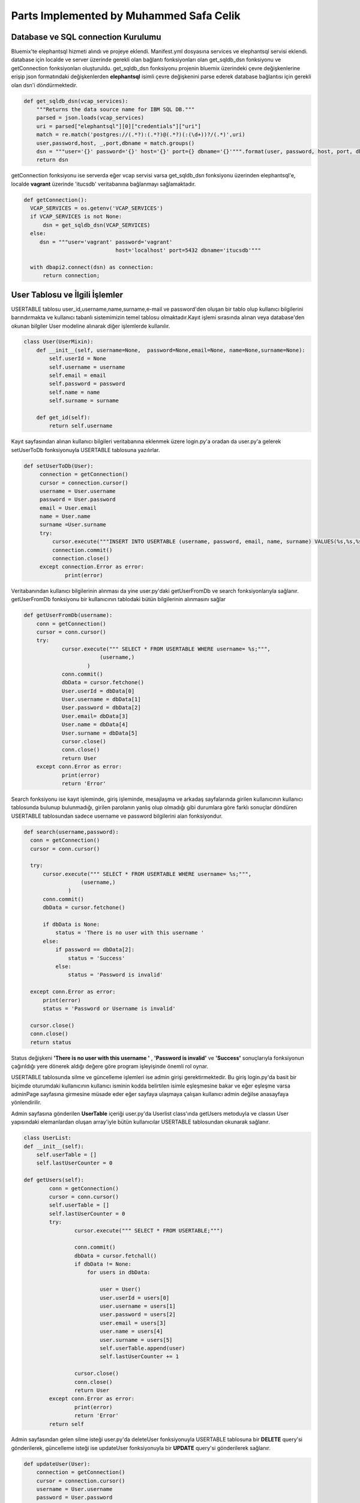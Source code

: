 Parts Implemented by Muhammed Safa Celik
================================
Database ve SQL connection Kurulumu
^^^^^^^^^^^^^^^^^^^^^^^^^^^^^^^^^^^^^^^^^^^
Bluemix'te elephantsql hizmeti alındı ve projeye eklendi. Manifest.yml dosyasına services ve elephantsql servisi eklendi.
database için localde ve server üzerinde gerekli olan bağlantı fonksiyonları olan get_sqldb_dsn fonksiyonu ve getConnection fonksiyonları oluşturuldu. get_sqldb_dsn fonksiyonu projenin bluemix üzerindeki çevre değişkenlerine erişip json formatındaki değişkenlerden **elephantsql** isimli çevre değişkenini parse ederek database bağlantısı için gerekli olan dsn'i döndürmektedir.

.. code-block:: python

    def get_sqldb_dsn(vcap_services):
        """Returns the data source name for IBM SQL DB."""
        parsed = json.loads(vcap_services)
        uri = parsed["elephantsql"][0]["credentials"]["uri"]
        match = re.match('postgres://(.*?):(.*?)@(.*?)(:(\d+))?/(.*)',uri)
        user,password,host, _,port,dbname = match.groups()
        dsn = """user='{}' password='{}' host='{}' port={} dbname='{}'""".format(user, password, host, port, dbname)
        return dsn
        
getConnection fonksiyonu ise serverda eğer vcap servisi varsa get_sqldb_dsn fonksiyonu üzerinden elephantsql'e, localde **vagrant** üzerinde 'itucsdb' veritabanına bağlanmayı sağlamaktadır.

.. code-block:: python

  def getConnection():
    VCAP_SERVICES = os.getenv('VCAP_SERVICES')
    if VCAP_SERVICES is not None:
        dsn = get_sqldb_dsn(VCAP_SERVICES)
    else:
       dsn = """user='vagrant' password='vagrant'
                               host='localhost' port=5432 dbname='itucsdb'"""
    
    with dbapi2.connect(dsn) as connection:
        return connection;

User Tablosu ve İlgili İşlemler
^^^^^^^^^^^^^^^^^^^^^^^^^^^^^^^^^^^^^^^^^^^

USERTABLE tablosu user_id,username,name,surname,e-mail ve password'den oluşan bir tablo olup kullanıcı bilgilerini barındırmakta ve kullanıcı tabanlı sistemimizin temel tablosu olmaktadır.Kayıt işlemi sırasında alınan veya database'den okunan bilgiler User modeline alınarak diğer işlemlerde kullanılır.

.. code-block:: python

      class User(UserMixin):
          def __init__(self, username=None,  password=None,email=None, name=None,surname=None):
              self.userId = None
              self.username = username
              self.email = email
              self.password = password
              self.name = name
              self.surname = surname

          def get_id(self):
              return self.username
     
Kayıt sayfasından alınan kullanıcı bilgileri veritabanına eklenmek üzere login.py'a oradan da user.py'a gelerek setUserToDb fonksiyonuyla USERTABLE tablosuna yazılırlar.

.. code-block:: python

       def setUserToDb(User):
            connection = getConnection()
            cursor = connection.cursor()
            username = User.username
            password = User.password
            email = User.email
            name = User.name
            surname =User.surname
            try:
                cursor.execute("""INSERT INTO USERTABLE (username, password, email, name, surname) VALUES(%s,%s,%s,%s,%s);""",(username,password,email,name,surname))
                connection.commit()
                connection.close()
            except connection.Error as error:
                    print(error)

        
        
Veritabanından kullanıcı bilgilerinin alınması da yine user.py'daki getUserFromDb ve search fonksiyonlarıyla sağlanır. getUserFromDb fonksiyonu bir kullanıcının tablodaki bütün bilgilerinin alınmasını sağlar

.. code-block:: python

      def getUserFromDb(username):
          conn = getConnection()
          cursor = conn.cursor()
          try:
                  cursor.execute(""" SELECT * FROM USERTABLE WHERE username= %s;""",
                              (username,)
                          )
                  conn.commit()
                  dbData = cursor.fetchone()
                  User.userId = dbData[0]
                  User.username = dbData[1]
                  User.password = dbData[2]
                  User.email= dbData[3]
                  User.name = dbData[4]
                  User.surname = dbData[5]
                  cursor.close()
                  conn.close()
                  return User
          except conn.Error as error:
                  print(error)
                  return 'Error'
                  
 
Search fonksiyonu ise kayıt işleminde, giriş işleminde, mesajlaşma ve arkadaş sayfalarında girilen kullanıcının kullanıcı tablosunda bulunup bulunmadığı, girilen parolanın yanlış olup olmadığı gibi durumlara göre farklı sonuçlar döndüren USERTABLE tablosundan sadece username ve password bilgilerini alan fonksiyondur.

.. code-block:: python

      def search(username,password):
        conn = getConnection()
        cursor = conn.cursor()

        try:
            cursor.execute(""" SELECT * FROM USERTABLE WHERE username= %s;""",
                        (username,)
                    )
            conn.commit()
            dbData = cursor.fetchone()

            if dbData is None:
                status = 'There is no user with this username '
            else:
                if password == dbData[2]:
                    status = 'Success'
                else:
                    status = 'Password is invalid'

        except conn.Error as error:
            print(error)
            status = 'Password or Username is invalid'

        cursor.close()
        conn.close()
        return status

Status değişkeni **'There is no user with this username '** , **'Password is invalid'** ve **'Success'** sonuçlarıyla fonksiyonun çağırıldığı yere dönerek aldığı değere göre program işleyişinde önemli rol oynar. 

USERTABLE tablosunda silme ve güncelleme işlemleri ise admin girişi gerektirmektedir. Bu giriş login.py'da basit bir biçimde oturumdaki kullanıcının kullanıcı isminin kodda belirtilen isimle eşleşmesine bakar ve eğer eşleşme varsa adminPage sayfasına girmesine müsade eder eğer sayfaya ulaşmaya çalışan kullanıcı admin değilse anasayfaya yönlendirilir.

.. code-block:: python
  @register.route('/adminPage')
  
        def adminPage():
                  if current_app.user.username == 'deepMapAdmin':
                      current_app.userList.getUsers()
                      return render_template('adminPage.html',user_name = current_app.user.username,userTable = current_app.userList.userTable)
                  else:
                      return render_template('home.html')


Admin sayfasına gönderilen **UserTable** içeriği user.py'da Userlist class'ında getUsers metoduyla ve classın User yapısındaki elemanlardan oluşan array'iyle bütün kullanıcılar USERTABLE tablosundan okunarak sağlanır.

.. code-block:: python

    class UserList:
    def __init__(self):
        self.userTable = []
        self.lastUserCounter = 0

    def getUsers(self):
            conn = getConnection()
            cursor = conn.cursor()
            self.userTable = []
            self.lastUserCounter = 0
            try:
                    cursor.execute(""" SELECT * FROM USERTABLE;""")

                    conn.commit()
                    dbData = cursor.fetchall()
                    if dbData != None:
                        for users in dbData:

                            user = User()
                            user.userId = users[0]
                            user.username = users[1]
                            user.password = users[2]
                            user.email = users[3]
                            user.name = users[4]
                            user.surname = users[5]
                            self.userTable.append(user)
                            self.lastUserCounter += 1

                    cursor.close()
                    conn.close()
                    return User
            except conn.Error as error:
                    print(error)
                    return 'Error'
            return self
Admin sayfasından gelen silme isteği user.py'da deleteUser fonksiyonuyla USERTABLE tablosuna bir **DELETE** query'si gönderilerek, güncelleme isteği ise updateUser fonksiyonuyla bir **UPDATE** query'si gönderilerek sağlanır.

.. code-block:: python

        def updateUser(User):
            connection = getConnection()
            cursor = connection.cursor()
            username = User.username
            password = User.password
            email = User.email
            name = User.name
            surname =User.surname
            try:
                cursor.execute("""UPDATE USERTABLE SET username=%s, password=%s,email=%s, name=%s, surname=%s WHERE username=%s;""",(username,password,email,name,surname,username))
                connection.commit()
                connection.close()
            except connection.Error as error:
                    print(error)

        def deleteUser(username):
            connection = getConnection()
            cursor = connection.cursor()

            try:
                cursor.execute("""DELETE FROM USERTABLE WHERE username=%s;""",(username,))
                connection.commit()
                connection.close()
            except connection.Error as error:
                    print(error)
                    
                    

USERTABLE tablosunun temel işlemlerini gören fonksiyonlarının üzerinde login.py içerisinde yeralan kayıt ve giriş işlemlerini gerçekleştiren fonksiyonlar olan **login_page** ve **register_page** fonksiyonları bulunmaktadır. register_page fonksiyonu html dosyasından 'POST' metoduyla aldığı bilgileri önce daha önce bahsedilen user.py'a ait search fonksiyonunu çağırarak dönen sonuca göre işlemlere devam eder. Eğer çıkan sonuç **'There is no user with this username '** ise kullanıcı veritabanına eklenmek üzere setUserToDb fonksiyonuna verilir ve kullanıcı user_page sayfasına yönlendirilerek seansa ismi konularak giriş yapması sağlanır. Eğer zaten bu kullanıcı adını kullanan bir kullanıcı varsa ilgili hata mesajıyla kullanıcı anasayfaya yönlendirilir.

.. code-block:: python
    
    @register.route('/register',methods=['GET', 'POST'])
        def register_page():
             if request.method == 'POST':
                 username = request.form['user_name']
                 password = request.form['password']
                 firstname = request.form['first_name']
                 lastname = request.form['last_name']
                 email = request.form['email']
                 status = search(username,password)
                 if status == 'There is no user with this username ':
                     current_app.user.username = username
                     current_app.user.password = password
                     current_app.user.name = firstname
                     current_app.user.surname = lastname
                     current_app.user.email = email
                     session['user'] = username
                     setUserToDb( current_app.user)
                     markerLocations = []
                     return render_template('user_page.html',markerLocations = markerLocations,user_name = username,first_name = firstname,last_name = lastname,e_mail = email)
                 else:
                     flash('The username: '+username +' already using by another user' )
                     return render_template('home.html')

             else:

                 return render_template('home.html')
                 
                 
login_page fonksiyonu ise hmtl dosyasından aldığı kullanıcı adı ve parolayı search fonksiyonuna vererek çıkan sonuca göre kullanıcının giriş yapmasını sağlar veya anasayfaya yönlendirerek iligli hata mesajını verir. Daha önce search fonksiyonu altında bahsedilen status değişkeni ile döndürülen sonuçlar aslında login_page fonksiyonu için yapılmıştır.

.. code-block:: python

    @register.route('/userPage',methods=['POST','GET'])
      def login_page():

           if request.method == 'POST':
              username = request.form['username1']
              password = request.form.get('password1',None)
              status = search(username,password)
              if status == 'Success':
                  current_app.user= getUserFromDb(username)
                  session['user'] = username
                  current_app.usermap.getLocations(username)
                  markerLocations = []
                  for locations in current_app.usermap.myLocations:
                     newLocation = {'lat':locations.lat,'lng':locations.lng,'info':locations.mapInfo,'label':locations.locationLabel}
                     markerLocations.append(newLocation)

                  current_app.commentStore.getComments(username)
                  return render_template('user_page.html',comments = current_app.commentStore.comments,markerLocations = markerLocations, userMap = current_app.usermap.myLocations, user_name = username)
              else:
                  flash(status)
                  return render_template('home.html')

           if session.get('user')!=None:
              markerLocations = []
              for locations in current_app.usermap.myLocations:
                     newLocation = {'lat':locations.lat,'lng':locations.lng,'info':locations.mapInfo,'label':locations.locationLabel}
                     markerLocations.append(newLocation)
              current_app.commentStore.getComments(username)
              return render_template('user_page.html',comments = current_app.commentStore.comments,markerLocations = markerLocations, userMap = current_app.usermap.myLocations, user_name = current_app.user.username,first_name=current_app.user.name,last_name = current_app.user.surname,e_mail=current_app.user.email)

           else:
              flash('Please sign in or register for DeepMap')
              return render_template('home.html')
              
Kullanıcı sayfası ve bununla ilgili içerikle sadece kayıtlı kullanıcılara açık olduğundan yetki verilmeden erişilmeye çalışıldığında ilgili hata ile anasayfaya yönlendirme gerçekleştirilir. Giriş yapıldıktan sonra kullanıcı profiline gitmek istediğinde profile fonksiyonu çağırılır ve getUserFromDb fonksiyonu çağırılarak kullanıcının bütün bilgileri veritabanından alınır ve şifresi hariç profil sayfasında gösterilir.

.. code-block:: python


        @register.route('/profilePage')
        def profile():
                  if session.get('user')!=None:
                      return render_template('profile.html',user_name = current_app.user.username,first_name=current_app.user.name,last_name = current_app.user.surname,e_mail=current_app.user.email)
                  else:
                      return render_template('home.html')
                      
USERTABLE ve kullanıcı işlemleri mesaj,arkadaş,bildirim,talep,yorum ve harita nesnelerinin hepsinin temelinde bulunduğu için bütün fonksiyonları bunlarla içiçe geçmiştir.

Message Tablosu ve İlgili İşlemler
--------------------------

MESSAGETABLE tablosu birincil anahtar olarak message_id , yabancı anahtar olarak user_id ve friend_id kolonlarını barındırmakta ayrıca content ve status olmak üzere 2 kolon daha barındarmaktadır. user_id ve friend_id USERTABLE tablosundan username kolonuna silme kaskadıyla bağlı yabancı anahtarlardır ve user_id mesajı atan tarafı friend_id mesajı alan tarafı temsil eder. Message nesnesi htmlden gelen veya veritabanından gelen bir mesajın bilgilerini tutar.

.. code-block:: python

      class Message:
    def __init__(self, receiver=None , sender=None, content=None):
        self.receiver = receiver
        self.sender = sender
        self.content = content
        self.status = None
        self.messageId = 0
        
Conversation nesnesi ise mesaj sayfasındaki conversation kutuları için oluşturulmuştur. Her bir converstaion veritabanından okunan veya html dosyasından gelen karşılıklı mesajlar esas alınarak oluşturulur.

.. code-block:: python

     class Conversation:
    def __init__(self, sender=None):
        self.sender = sender
        self.lastMessageId = 0
        self.messages = []
    def addMessages(self, message):
         self.lastMessageId+= 1
         self.messages.append(message)
         
sender değişkeni conversation kutusu mesajlar sayfasında görüldüğünde konuşulmakta olan kullanıcının isminin kutunun üstünde görünmesi için tutulmaktadır. Bir kullanıcı yüzlerce kullanıcı ile konuşabileceğinden Conversation'ları tutan bir MessageStore nesnesi oluşturulmuştur. bu nesne bir kullanıcıya ait bütün Conversation'ları tutar ve bütün datanın aktarımını kolaylaştırır. Ayrıca mesajlarla ilgili bütün temel işlemler bu class'ın içinde yapılmaktadır.

.. code-block:: python

    class MessageStore:
    def __init__(self):
        self.conversations = []
        self.lastConversationId = 0

Mesaj sayfasından mesaj gönderildiğinde bu mesaj veritabanına sendMessage fonksiyonuyla yazılır. Bu fonksiyon bir message nesnesi alır ve bu nesnenin içindeki verileri veritabanına yazar.

.. code-block:: python

       def sendMessage(self, message):
        newMessage = Message()
        newMessage.sender = message.sender
        newMessage.receiver = message.receiver
        newMessage.content = message.content
        newMessage.status = 'normal'
        try:
            messageTableConnection = getConnection();
            messageCursor = messageTableConnection.cursor()
            messageCursor.execute("""INSERT INTO MESSAGETABLE (user_id,firends_id,content,status) VALUES(%s,%s,%s,%s);""", (message.sender,message.receiver,message.content,message.status))
            messageTableConnection.commit()
            messageCursor.close()
            messageTableConnection.close()
        except messageTableConnection.Error as Error:
            print(Error)
            
Gönderilen bir mesaj gittiği kullanıcının mesaj sayfasına gelirken aldığı ilk yolu getMessages fonksiyonuyla alır. Bu fonksiyon select query ile mesajları aranan kullanıcının hem attığı hem de aldığı mesajları toplar.Bunu yaparken hem user_id hem de friend_id kolonlarındaki isimleri karşılaştırır ve ikili konuşmaları tespit ederek conversation'ları oluşturur. Eğer mesaj karşıdan geliyorsa ve statüsü **deleted** ise bu mesaj messageStore'a konmayarak kullanıcıya gizlenir. Mesajlar veritabanından okundukça ilgili conversation'a eklenirler eğer sender veya receiver değişkenlerinden biri daha önce messageStore'a eklenen conversation'larda yoksa yeni conversation oluşturulur ve  diğer kullanıcının ismi conversation içindeki sender değişkenine atanır.Mesajlar conversation'ların içindeki arraylara conversation'lar da messageStore'daki conversation arrayine alınıp süreç tamamlanarak messageStore döndürülür.

.. code-block:: python

           def getMessages(self,username):
        try:
            self.lastConversationId = 0
            self.conversations = []
            messageTableConnection = getConnection();
            messageCursor = messageTableConnection.cursor()
            messageCursor.execute("""SELECT * FROM MESSAGETABLE WHERE firends_id=%s OR user_id=%s;""",(username,username))
            messageTableConnection.commit()
            dbData = messageCursor.fetchall()
            if dbData != None:
                for messages in dbData:
                    myMessage = Message()
                    myMessage.messageId = messages[0]
                    myMessage.sender = messages[1]
                    myMessage.receiver = messages[2]
                    myMessage.content = messages[3]
                    myMessage.status = messages[4]
                    found = 'false'
                    if myMessage.status == 'deleted':
                        if username == myMessage.receiver:
                            continue
                    if self.conversations != None:
                        i = 0
                        while i < self.lastConversationId:
                            if self.conversations[i].sender == messages[1] or self.conversations[i].sender == messages[2]:
                                self.conversations[i].addMessages(myMessage)
                                found = 'true'
                                self.conversations[i].lastMessageId += 1
                            i += 1
                    if found == 'false':
                         newConversation = Conversation()
                         newConversation.addMessages(myMessage)
                         if myMessage.sender == username:
                            newConversation.sender =  myMessage.receiver
                         else:
                            newConversation.sender =  myMessage.sender
                         self.conversations.append(newConversation)
                         self.lastConversationId += 1


            messageCursor.close()

            messageTableConnection.close()
        except messageTableConnection.Error as Error:
            print(Error)
        return self
        
Güncelleme ve silme işlemleri mesaj sistemi için aslında oldukça yakın hale geldiler. Bir mesajı sadece o mesajı atan kişi silebilmektedir. Eğer mesajı gören kişi onu siliyorsa statü'sü güncellenerek deleted yapılır ve artık ona gösterilmez. silme ve güncelleme query'lerini aynı fonksiyon barındarmaktadır. Önce bir select komutu yollayarak silme işlemi yapmak isteyen kişinin gönderen mi alıcı mı olduğunu belirer ve eğer alıcıysa güncelleme yaparak mesajın statü'sünü deleted olarak günceller eğer işlemi yapan kullanıcı gönderen ise mesajı MESSAGETABLE tablosundan siler.


.. code-block:: python

          def updateAndDeleteMessages(self,messageId,username):
         try:
            messageTableConnection = getConnection();
            messageCursor = messageTableConnection.cursor()
            messageCursor.execute("""SELECT * FROM MESSAGETABLE WHERE messageId=%s;""",(messageId,))
            dbData = messageCursor.fetchone()
            if dbData[1] == username:
                messageCursor.execute("""DELETE FROM MESSAGETABLE WHERE messageId=%s;""",(messageId,))
            else:
                newContent = 'deleted'
                messageCursor.execute("""UPDATE MESSAGETABLE SET status=%s WHERE messageId=%s;""",(newContent,messageId))

            messageTableConnection.commit()
         except messageTableConnection.Error as Error:
            print(Error)

         messageTableConnection.close()
         
Mesaj gönderme ve alma kısmında daha yukarı seviyedeki fonksiyonlara geçmeden önce html bölümünün çalışma sisteminden bahsedilecektir. Mesajlaşma gibi veya daha karmaşık reply yapılabilen html birleşenlerinde sayfanın ön işlemleri ile arka işlemleri daha çok iç içe geçmekte ve yapılar birbirlerini daha çok etkilemekteler. Örneğin bu projede her bir konuşmanın htmlde ayrı birer conversation olarak tutulması, python'da böyle bir ihtiyacı doğurmuş ve  conversation nesnesi oluşmuştur. MessageOperations.py'daki getMessages fonksiyonu önceden bahsedilen ve message.py'da yeralan getMessages metodunu çağırarak messageStorun conversations isimli conversation nesnelerini tutan arrayini messages.html sayfasına **messages** ismiyle gönderir. Html sayfasına gelen array, içindeki conversationlar için bir for döngüsüne girer. Her bir conversation için collapse containerlar oluşturulur ve isimleri **'chat with conversation.sender'** olacak şekilde ayarlanır. Her bir container'ın bağımsız bir biçimde açılması için container_id'ler tekil olmak zorunda olduğundan onlar da **conversation.sender** değişkeniyle atanır. bu sayede her container bağımsız şekilde açılıp kapanabilir. Yine her container içinde bir send input bölgesi barındırmaktadır. Buraya mesaj yazılıp send butonuna basıldığında container'in içinde gizli input olarak da bulunan sender bilgisiyle mesaj içeriği daha sonra anlatılacak olan sendMessage fonksiyonuna verilir. Container'ın ilk for'unun conversation'lar olduğu belirtilmişti sırada ise  eğer varsa önce gönderenden başlamak üzere sırayla conversation'ın bütün mesajları yazdırılır.


.. code-block:: python

         {% if messages %}
        {%for conversation in messages%}
        <div class="container">
            <div class="row">
                <div class="col-md-5">
                    <div class="panel panel-primary">
                        <div class="panel-heading" id="accordion">
                            <div class="btn-group ">
                                <a type="button" class="btn btn-primary btn-block btn-lg" data-toggle="collapse" data-parent="#accordion" href='#{{conversation.sender}}'>
                                    <span class="glyphicon glyphicon-comment"> Chat with {{conversation.sender}}</span>
                                </a>
                            </div>
                        </div>
                        <div class="panel-collapse collapse" id='{{conversation.sender}}'>
                        <div class="panel-body">
                            <ul class="chat">
                   {%for message in conversation.messages%}

                              {%if user_name == message.receiver %}
                                <li class="left clearfix"><span class="chat-img pull-left">
                                    <img src="http://placehold.it/50/55C1E7/fff&text=U" alt="User Avatar" class="img-circle" />
                                </span>
                                    <div class="chat-body clearfix">
                                        <div class="header">
                                            <strong class="primary-font">{{message.sender}}</strong> <small class="pull-right text-muted">
                                                <span class="glyphicon glyphicon-time"></span></small>
                                        </div>
                                         <form method="post" action = '/deleteMessage'>
                                <input type=hidden value="{{message.messageId}}"name="message_to_delete"></input>
                                <button type= "submit"class="btn btn-danger  btn-xs glyphicon glyphicon-trash"  title="Delete"></button>
                               </form>
                                        <p>
                                            {{message.content}}
                                        </p>
                                    </div>
                                </li>
                                {%endif%}
                                {%if message.sender == user_name %}
                                <li class="right clearfix"><span class="chat-img pull-right">
                                    <img src="http://placehold.it/50/FA6F57/fff&text=ME" alt="User Avatar" class="img-circle" />
                                </span>
                                    <div class="chat-body clearfix">
                                        <div class="header">
                                            <small class=" text-muted"><span class="glyphicon glyphicon-time"></span></small>
                                            <strong class="pull-right primary-font">{{message.sender}}</strong>
                                        </div>
                                        <form method="post" action = '/deleteMessage'>
                                <input type=hidden value="{{message.messageId}}"name="message_to_delete"></input>
                                <button type= "submit"class="btn btn-danger  btn-xs glyphicon glyphicon-trash"  title="Delete"></button>
                               </form>
                                        <p>
                                           {{message.content}}
                                        </p>

                                    </div>
                                </li>
                                 {% endif %}


                   {%endfor%}
                        </ul>
                        </div>
                        <div class="panel-footer">
                            <div class="input-group">
                            <form method = "post" action = '/sendMessage'>
                                <input id="btn-input" name="content" type="text" class="form-control input-sm" placeholder="Type your message here..." />
                                <input type=hidden value="{{ conversation.sender}}"name="user_name"></input>
                                <span class="input-group-btn">
                                    <button class="btn btn-warning btn-sm" id="btn-chat">
                                        Send</button>
                                </span>
                             </form>
                            </div>
                        </div>
                    </div>
                    </div>
                </div>
            </div>
        </div>
        {% endfor %}
        {% endif %}
        
Mesajlar gösterildikten sonra **'Start New Conversation'** etiketli container görünür ve bu containerdan girilen kullanıcı adı sendMessages fonksiyonuna verilir. Bu fonksiyon gerek onversation'ların içindeki gizli inputlardan gerek yeni konuşma oluşturulurken girilen kullanıcı ismini alır. Search fonksiyonuyla böyle bir kullanıcının olup olmadığına baktıktan sonra mesajın gönderici kısmına oturumda olan kullanıcıyı, alıcı kısmına fonksiyona html'den verilen kullanıcıyı content'e html'den alınan içeriği status'ü ise boş bırakarak message.py'daki sendMessage fonksiyonunu çağırarak database'e mesajı ekler. ardından ilgili notifikasyonu gönderir ve mesajların yeniden sınflandırılması için database'den tekrar okuyarak sayfayı yeniler. Arkadaş olunmadan mesajlaşma gerçekleşmesine izin verilmediği için fonksiyon arkadaşlık durumunu da sorgulamaktadır.

.. code-block:: python

     @messages.route('/sendMessage',methods=['POST','GET'])
      def sendMessages():
          if session.get('user')!=None:
              if request.method == 'POST':
                  userName = request.form['user_name']
                  content = request.form['content']
                  message = Message()
                  message.sender = current_app.user.username
                  message.receiver = userName
                  message.content = content;
                  status = search(userName,'someqw19012341')
                  if userName != current_app.user.username:

                      if status == 'Password is invalid':
                          currentName = current_app.user.username
                          relationStatus = current_app.friendStore.searchFriends(currentName,userName)
                          if relationStatus == 'alreadyExists':
                              current_app.messageStore.sendMessage(message)
                              current_app.messageStore.getMessages(current_app.user.username)
                              notification = Notification()
                              for conversation in current_app.messageStore.conversations:
                                  if conversation.sender == userName:
                                      for messages in conversation.messages:
                                          if  message.sender == currentName and  message.receiver == userName:
                                              notification.requester = currentName
                                              notification.requested = userName
                                              notification.typeId = messages.messageId
                              current_app.notificationStore.sendMessageNotification(notification)
                          else:
                              flash('you are not friends with '+userName)
                      else:
                          flash('There is no user with this username: '+userName)
                  else:
                      flash('very funny -_-')
              return render_template('messages.html',messages = current_app.messageStore.conversations,userMap = current_app.usermap.myLocations, user_name = current_app.user.username,first_name=current_app.user.name,last_name = current_app.user.surname,e_mail=current_app.user.email)
          else:
              flash('Please sign in or register for DeepMap')
              return render_template('home.html')
              
Mesajların silinmesi ve güncellenmesi işlemlerinin temelde nasıl yapıldığından daha önce bahsedilmişti. Bu işlem için daha yukarıda conversation'lar ve collapse container'ların açıklanmasında kullanılan html kodunda her bir mesajın yanında bir silme ikonu ve bu ikona bağlı 'POST' metodu ile gizli inputla deleteMessage fonksiyonunu çağıran form'lar görülmektedir. Bu sayede deleteMEssages fonksiyonu silinmek istenen mesajın yine conversation.sender değişkeniyle çağırılır ve daha önce bahsedilen hem güncelleme hem silme yönünde çalışan message.py fonksiyonuna yollanır. bu fonksiyon bahsedildiği üzere bu mesajın silineceğine mi yoksa deleted olarak işaretlenip sadece gönderene mi gösterileceğine karar verir.

.. code-block:: python

    @messages.route('/deleteMessage',methods=['POST','GET'])
    def deleteMessages():
        if session.get('user')!=None:
            if request.method == 'POST':
                messageId = request.form['message_to_delete']
                current_app.messageStore.updateAndDeleteMessages(messageId,current_app.user.username)
                current_app.messageStore.getMessages(current_app.user.username)
            return render_template('messages.html',messages = current_app.messageStore.conversations,userMap = current_app.usermap.myLocations, user_name = current_app.user.username,first_name=current_app.user.name,last_name = current_app.user.surname,e_mail=current_app.user.email)
        else:
            flash('Please sign in or register for DeepMap')
            return render_template('home.html')
            


Comment Tablosu ve İlgili İşlemler
--------------------------

COMMENTTABLE birincil anahtar commentId ,dış anahtarlar user_name ve friendUsername ayrıca content olmak üzere dört kolondan oluşmaktadır. Bir kullanıcı kendi haritasına yorum yapabileceği gibi arkadaş sayfasından arkadaşlarının kullanıcı adlarına tıklayarak gittiği arkadaşlarının haritalarına da yorum yapabilir. Html sayfasından veya veritabanından gelen yorum bilgileri Comment nesnesi kullanılarak tutulur. 

.. code-block:: python

    class Comment:
      def __init__(self,userId = None, userName=None    , friendUsername=None,content=None):
          self.userId = userId
          self.userName = userName
          self.friendUsername = friendUsername
          self.content = content
          self.commentId = 0
        
        
Her bir kullanıcının haritasına kendi veya arkadaşları tarafından yapılmış yorumları getirmek için bir commentStore nesnesi kullanılır ve yorumlarla ilgili bütün işlemler bu nesne altında toplanır. 
  
.. code-block:: python

      class CommentStore:
         def __init__(self):
            self.comments = []
            self.lastCommentId = 0

Yeni yorum eklenirken user_page'den login.py'a gelen yorum bilgisi comment.py'a gelerek addComment metoduyla veritabanına eklenir. Yorum yapan kişi username bölümüne yorum yapılan kullanıcı friendsUsername bölümüne kaydedilir. addComment metodu bunu sağlar.
  
.. code-block:: python

    def addComment(self, Comment):
        self.lastCommentId+= 1
        self.comments.append(Comment)
        try:
            commentTableConn = getConnection();
            commentTableCursor = commentTableConn.cursor()
            commentTableCursor.execute("""INSERT INTO COMMENTTABLE (userId,user_name,friendUsername,content) VALUES(%s,%s,%s,%s);""", (Comment.userId,Comment.userName,Comment.friendUsername,Comment.content))
            commentTableConn.commit()
            commentTableCursor.close()
            commentTableConn.close()
        except commentTableConn.Error as Error:
            print(Error)
            
Veritabanına eklenmiş olan yorumlar her user_page sayfası yüklenirken COMMENTTABLE tablosunun friendsUSername kolonunda sayfası yüklenen kullanıcının ismi select komutuyla aratılarak alınır. getComments metoduyla veritabanından alınan yorumlar login.py'a verilir.
  
.. code-block:: python

    def getComments(self,username):
        try:
            self.lastCommentId = 0
            self.comments = []
            commentTableConn = getConnection();
            commentTableCursor = commentTableConn.cursor()
            commentTableCursor.execute("""SELECT * FROM COMMENTTABLE WHERE friendUsername=%s;""",(username,))
            commentTableConn.commit()
            dbData = commentTableCursor.fetchall()
            if dbData != None:
                for comment in dbData:
                    myComment = Comment()
                    myComment.commentId = comment[0]
                    myComment.userId = comment[1]
                    myComment.userName = comment[2]
                    myComment.friendUsername = comment[3]
                    myComment.content = comment[4]
                    self.comments.append(myComment)
                    self.lastCommentId += 1
            commentTableCursor.close()
            commentTableConn.close()
        except commentTableConn.Error as Error:
            print(Error)
        return self

Yorumların silme işlemi de comment.py'da deleteComment metoduyla sağlanır.
  
.. code-block:: python

     def deleteComment(self, commentId ):
         try:
            commentTableConn = getConnection();
            commentTableCursor = commentTableConn.cursor()
            commentTableCursor.execute("""DELETE FROM COMMENTTABLE WHERE commentId=%s;""",(commentId,))
            commentTableConn.commit()
            self.lastFriendId = 0
            self.myFriends = []
         except commentTableConn.Error as Error:
            print(Error)

         commentTableConn.close()

Bir kullanıcı başka bir kullanıcının haritasını görmek üzere onun sayfasına giderken kullanıcı adı haritasına gidilen kullanıcının adıyla gelir ve yorumlarda gizli input olarak tutulur. bir kullanıcı yorum yapmak istediğinde bu sayede gönderilen form hedef kullanıcının da adını içermiş olur. makeComment fonksiyonuyla işlemler gerçekleştirilir.

  
.. code-block:: python

      @register.route('/makeComment',methods=['POST','GET'])
      def makeComment():
           if request.method == 'POST':
              friendsUsername = request.form['friendsName']
              content = request.form['content']
              username = current_app.user.username
              userId = current_app.user.userId
              comment = Comment()
              comment.userName = username
              comment.userId = userId
              comment.friendUsername = friendsUsername
              comment.content = content
              current_app.commentStore.addComment(comment)
              friendsMap = UserLocationStore()
              friendsMap.getLocations(friendsUsername)
              markerLocations = []
              for locations in friendsMap.myLocations:
                     newLocation = {'lat':locations.lat,'lng':locations.lng,'info':locations.mapInfo,'label':locations.locationLabel}
                     markerLocations.append(newLocation)
              current_app.commentStore.getComments(friendsUsername)
              notification = Notification()
              for comment in current_app.commentStore.comments:
                  if  comment.userName == username and  comment.friendUsername == friendsUsername:
                      notification.requester = username
                      notification.requested = friendsUsername
                      notification.typeId = comment.commentId
              current_app.notificationStore.sendCommentNotification(notification)
              return render_template('user_page.html',comments = current_app.commentStore.comments,markerLocations = markerLocations, userMap = friendsMap.myLocations, user_name = friendsUsername)
           else:
              flash('Please sign in or register for DeepMap')
              return render_template('home.html')

Yorumlar üzerindeki silme ikonlarına basıldığında da bu ikonların hedef aldığı formlarda bulunan gizli inputlar o yorumun kimliğini deleteComment fonksiyonuna verir ve yorumun silinmesini sağlar.

  
.. code-block:: python

  @register.route('/deleteComment',methods=['POST','GET'])
      def deleteComment():

           if request.method == 'POST':
              commentId = request.form['comment_to_delete']
              current_app.commentStore.deleteComment(commentId)
              username=current_app.user.username
              friendsMap = UserLocationStore()
              friendsMap.getLocations(username)
              markerLocations = []
              for locations in friendsMap.myLocations:
                     newLocation = {'lat':locations.lat,'lng':locations.lng,'info':locations.mapInfo,'label':locations.locationLabel}
                     markerLocations.append(newLocation)
              current_app.commentStore.getComments(username)
              return render_template('user_page.html',comments = current_app.commentStore.comments,markerLocations = markerLocations, userMap = friendsMap.myLocations, user_name = current_app.user.username)

           else:
              flash('Please sign in or register for DeepMap')
              return render_template('home.html')

Ekstralar
--------------------------

Google apisi ile kullanıcı haritasında cluster servisi çağırıldı servis hem clickListener'da her yeni lokasyon eklendiğinde anlık olarak hem de lokasyonlar veritabanından getirilirken scriptin başında çağırıldı. Bu sayede harita düzenli bir hal almış oldu.


  
.. code-block:: python

        var markerCluster = new MarkerClusterer(map, markers,
            {imagePath: 'https://developers.google.com/maps/documentation/javascript/examples/markerclusterer/m'});
           google.maps.event.addListener(map, 'dblclick', function(event) {
          locations.push({lat: event.latLng.lat(),lng: event.latLng.lng()});
          addMarker(event.latLng, map);
             function addMarker(location, map) {
        markers = locations.map(function(location, i) {
          return new google.maps.Marker({
            position: location
          });
        });
        markerCluster = new MarkerClusterer(map, markers,
            {imagePath: 'https://developers.google.com/maps/documentation/javascript/examples/markerclusterer/m'});
        $('#squareSigninModal').modal('show');

